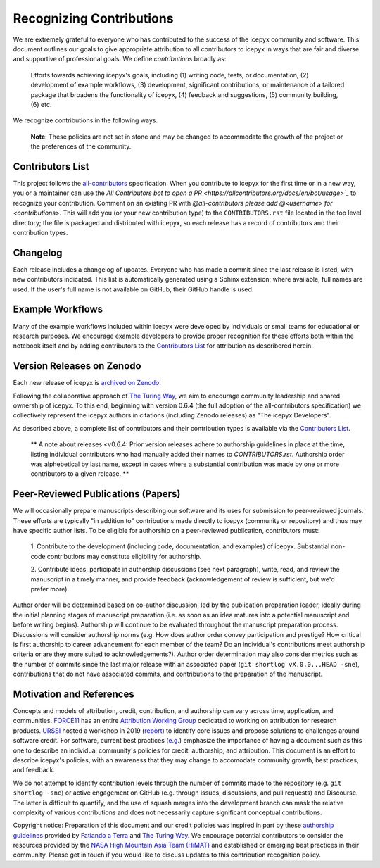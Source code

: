 .. _attribution_ref_label:

Recognizing Contributions
=========================

We are extremely grateful to everyone who has contributed to the success of the icepyx community and software.
This document outlines our goals to give appropriate attribution to all contributors to icepyx in ways that are fair and diverse and supportive of professional goals. 
We define *contributions* broadly as:

    Efforts towards achieving icepyx's goals, including (1) writing code, tests, or documentation,
    (2) development of example workflows, (3) development, significant contributions, or maintenance of
    a tailored package that broadens the functionality of icepyx, (4) feedback and suggestions,
    (5) community building, (6) etc.

We recognize contributions in the following ways.

  **Note**: These policies are not set in stone and may be changed to
  accommodate the growth of the project or the preferences of the community.


Contributors List
-----------------

This project follows the `all-contributors <https://github.com/all-contributors/all-contributors>`_ specification. 
When you contribute to icepyx for the first time or in a new way, you or a maintainer can use the `All Contributors bot
to open a PR <https://allcontributors.org/docs/en/bot/usage>`_` to recognize your contribution.
Comment on an existing PR with `@all-contributors please add @<username> for <contributions>`.
This will add you (or your new contribution type) to the ``CONTRIBUTORS.rst`` file located in the top level directory; 
the file is packaged and distributed with icepyx, so each release has a record of contributors and their contribution types.


Changelog
---------

Each release includes a changelog of updates.
Everyone who has made a commit since the last release is listed, with new contributors indicated.
This list is automatically generated using a Sphinx extension; where available, full names are used.
If the user's full name is not available on GitHub, their GitHub handle is used.


Example Workflows
-----------------

Many of the example workflows included within icepyx were developed by individuals or small teams for educational or research purposes. 
We encourage example developers to provide proper recognition for these efforts both within the notebook itself and 
by adding contributors to the `Contributors List`_ for attribution as describered herein.


Version Releases on Zenodo
--------------------------

Each new release of icepyx is `archived on Zenodo <https://zenodo.org/record/7729175>`_.

Following the collaborative approach of `The Turing Way <https://the-turing-way.netlify.app/community-handbook/acknowledgement/acknowledgement-members.html>`_,
we aim to encourage community leadership and shared ownership of icepyx.
To this end, beginning with version 0.6.4 (the full adoption of the all-contributors specification)
we collectively represent the icepyx authors in citations (including Zenodo releases) as "The icepyx Developers".

As described above, a complete list of contributors and their contribution types is available via the `Contributors List`_.

  ** A note about releases <v0.6.4: Prior version releases adhere to authorship guidelines in place at the time, 
  listing individual contributors who had manually added their names to `CONTRIBUTORS.rst`.
  Authorship order was alphebetical by last name, except in cases where
  a substantial contribution was made by one or more contributors to a given release. **


Peer-Reviewed Publications (Papers)
-----------------------------------

We will occasionally prepare manuscripts describing our software and its uses for submission to peer-reviewed journals. 
These efforts are typically "in addition to" contributions made directly to icepyx (community or repository) and 
thus may have specific author lists.
To be eligible for authorship on a peer-reviewed publication, contributors must:

  1. Contribute to the development (including code, documentation, and examples) of icepyx. 
  Substantial non-code contributions may constitute eligibility for authorship.
 
  2. Contribute ideas, participate in authorship discussions (see next paragraph), write, read, and review the manuscript 
  in a timely manner, and provide feedback (acknowledgement of review is sufficient, but we'd prefer more).

Author order will be determined based on co-author discussion, led by the publication preparation leader, ideally during the initial 
planning stages of manuscript preparation (i.e. as soon as an idea matures into a potential manuscript and before writing begins). 
Authorship will continue to be evaluated throughout the manuscript preparation process. 
Discussions will consider authorship norms (e.g. How does author order convey participation and prestige? 
How critical is first authorship to career advancement for each member of the team? 
Do an individual's contributions meet authorship criteria or are they more suited to acknowledgements?). 
Author order determination may also consider metrics such as the number of commits since the last major release 
with an associated paper (``git shortlog vX.0.0...HEAD -sne``), contributions that do not have associated commits, 
and contributions to the preparation of the manuscript.


Motivation and References
-------------------------

Concepts and models of attribution, credit, contribution, and authorship can vary across time, application, and communities.
`FORCE11 <https://force11.org/>`_ has an entire `Attribution Working Group <https://force11.org/groups/attribution-working-group/>`_ dedicated to working on attribution for research products.
`URSSI <https://urssi.us/>`_ hosted a workshop in 2019 (`report <https://urssi.us/blog/2019/03/24/report-from-urssi-workshop-on-software-credit-citation-and-metrics/>`_) 
to identify core issues and propose solutions to challenges around software credit.
For software, current best practices (`e.g. <https://arxiv.org/pdf/2012.13117.pdf>`_) emphasize the importance of having a document
such as this one to describe an individual community's policies for credit, authorship, and attribution.
This document is an effort to describe icepyx's policies, with an awareness that they may change 
to accomodate community growth, best practices, and feedback.

We do not attempt to identify contribution levels through the number of commits made to the repository (e.g. ``git shortlog -sne``)
or active engagement on GitHub (e.g. through issues, discussions, and pull requests) and Discourse.
The latter is difficult to quantify, and the use of squash merges into the development branch can mask the relative complexity 
of various contributions and does not necessarily capture significant conceptual contributions.


Copyright notice: Preparation of this document and our credit policies was inspired in part by these `authorship guidelines <https://github.com/fatiando/contributing/blob/master/AUTHORSHIP.md>`_ provided by `Fatiando a Terra <https://github.com/fatiando>`_ 
and `The Turing Way <https://the-turing-way.netlify.app/community-handbook/acknowledgement/acknowledgement-members.html>`_.
We encourage potential contributors to consider the resources provided by the `NASA High Mountain Asia Team (HiMAT) <https://highmountainasia.github.io/team-collaboration/authorship/>`_
and established or emerging best practices in their community.
Please get in touch if you would like to discuss updates to this contribution recognition policy.
